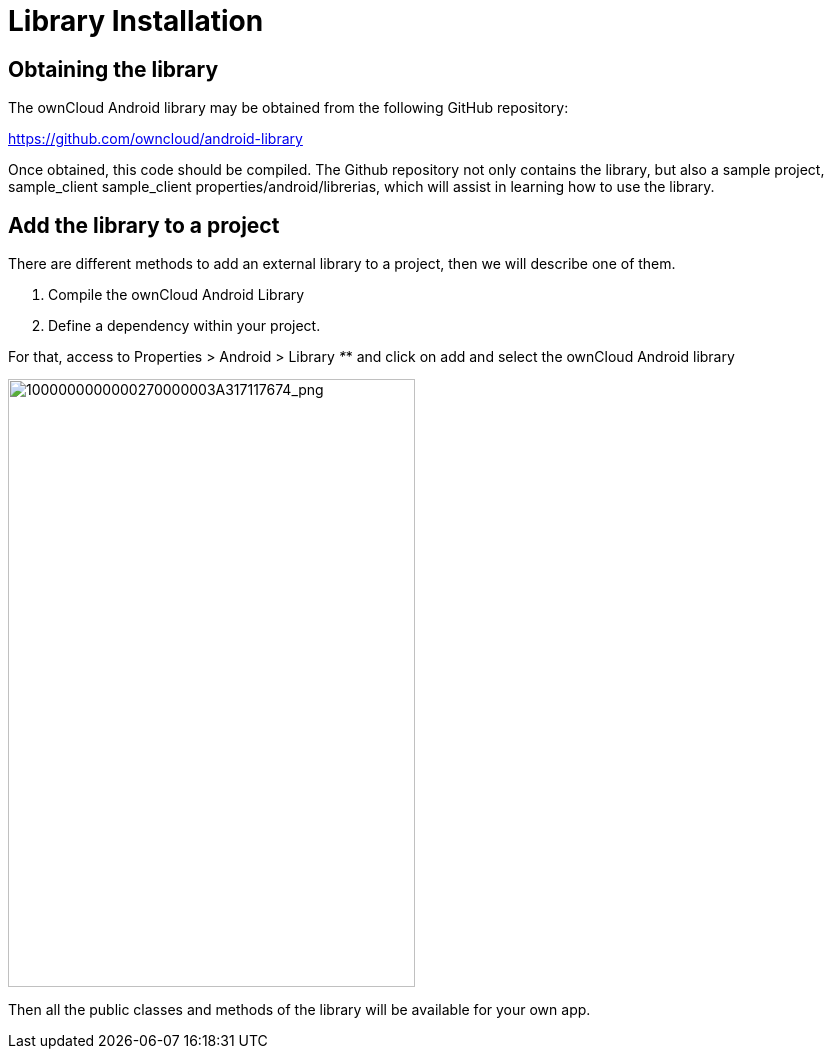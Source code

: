= Library Installation

[[obtaining-the-library]]
== Obtaining the library

The ownCloud Android library may be obtained from the following GitHub repository:

https://github.com/owncloud/android-library[https://github.com/owncloud/android-library]

Once obtained, this code should be compiled. 
The Github repository not only contains the library, but also a sample project, sample_client sample_client properties/android/librerias, which will assist in learning how to use the library.

[[add-the-library-to-a-project]]
== Add the library to a project

There are different methods to add an external library to a project, then we will describe one of them.

1.  Compile the ownCloud Android Library
2.  Define a dependency within your project.

For that, access to Properties > Android > Library _*_* and click on add and select the ownCloud Android library

image:mobile_development/android_library/1000000000000270000003A317117674.png[1000000000000270000003A317117674_png,width=407,height=608]

Then all the public classes and methods of the library will be available for your own app.
